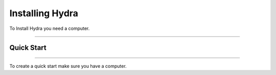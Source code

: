 Installing Hydra
====================================================

To Install Hydra you need a computer.

--------------------------------

Quick Start
~~~~~~~~~~~~~~~~~~~~~~~~~~~~~~~~~~~~~~~~~~~~

-----------------------------------------

To create a quick start make sure you have a computer.